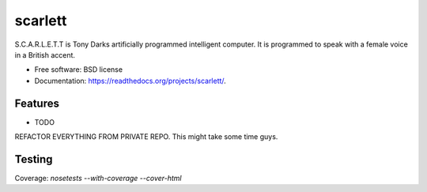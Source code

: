 ===============================
scarlett
===============================

.. image:: https://badge.fury.io/py/scarlett.png
    :target: http://badge.fury.io/py/scarlett

.. image:: https://travis-ci.org/bossjones/scarlett.png?branch=master
        :target: https://travis-ci.org/bossjones/scarlett

.. image:: https://pypip.in/d/scarlett/badge.png
        :target: https://pypi.python.org/pypi/scarlett

.. image:: https://coveralls.io/repos/bossjones/scarlett/badge.png?branch=master
    :target: https://coveralls.io/r/bossjones/scarlett?branch=master


S.C.A.R.L.E.T.T is Tony Darks artificially programmed intelligent computer. It is programmed to speak with a female voice in a British accent.

* Free software: BSD license
* Documentation: https://readthedocs.org/projects/scarlett/.

Features
--------

* TODO

REFACTOR EVERYTHING FROM PRIVATE REPO. This might take some time guys.

Testing
-------

Coverage: `nosetests --with-coverage --cover-html`
